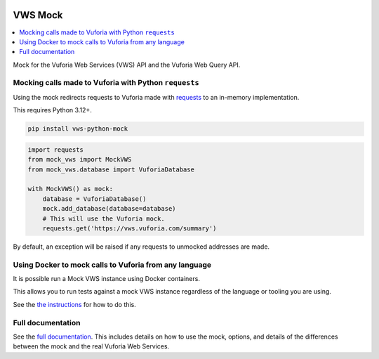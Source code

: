 |Build Status| |codecov| |PyPI| |Documentation Status|

VWS Mock
========

.. contents::
   :local:

Mock for the Vuforia Web Services (VWS) API and the Vuforia Web Query API.

Mocking calls made to Vuforia with Python ``requests``
------------------------------------------------------

Using the mock redirects requests to Vuforia made with `requests`_ to an in-memory implementation.

This requires Python 3.12+.

.. code:: sh

    pip install vws-python-mock

.. code-block:: python

    import requests
    from mock_vws import MockVWS
    from mock_vws.database import VuforiaDatabase

    with MockVWS() as mock:
        database = VuforiaDatabase()
        mock.add_database(database=database)
        # This will use the Vuforia mock.
        requests.get('https://vws.vuforia.com/summary')

By default, an exception will be raised if any requests to unmocked addresses are made.

.. _requests: https://pypi.org/project/requests/

Using Docker to mock calls to Vuforia from any language
-------------------------------------------------------

It is possible run a Mock VWS instance using Docker containers.

This allows you to run tests against a mock VWS instance regardless of the language or tooling you are using.

See the `the instructions <https://vws-python-mock.readthedocs.io/en/latest/docker.html>`__ for how to do this.

Full documentation
------------------

See the `full documentation <https://vws-python-mock.readthedocs.io/en/latest>`__.
This includes details on how to use the mock, options, and details of the differences between the mock and the real Vuforia Web Services.


.. |Build Status| image:: https://github.com/VWS-Python/vws-python-mock/actions/workflows/ci.yml/badge.svg?branch=main
   :target: https://github.com/VWS-Python/vws-python-mock/actions
.. |codecov| image:: https://codecov.io/gh/VWS-Python/vws-python-mock/branch/main/graph/badge.svg
   :target: https://codecov.io/gh/VWS-Python/vws-python-mock
.. |PyPI| image:: https://badge.fury.io/py/VWS-Python-Mock.svg
    :target: https://badge.fury.io/py/VWS-Python-Mock
.. |Documentation Status| image:: https://readthedocs.org/projects/vws-python-mock/badge/?version=latest
   :target: https://vws-python-mock.readthedocs.io/en/latest/?badge=latest
   :alt: Documentation Status
